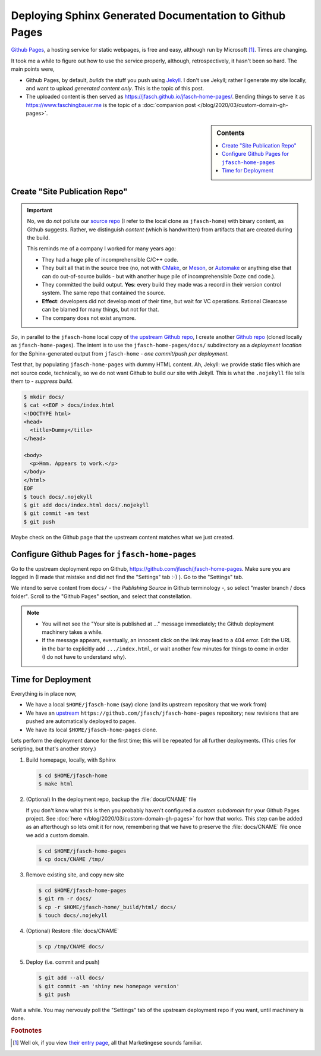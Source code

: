.. post:: 2020-03-02
   :category: sphinx
   :language: en

Deploying Sphinx Generated Documentation to Github Pages
========================================================

`Github Pages <https://pages.github.com/>`__, a hosting service for
static webpages, is free and easy, although run by Microsoft
[#well_theres_marketing]_. Times are changing.

It took me a while to figure out how to use the service properly,
although, retrospectively, it hasn't been so hard. The main points
were,

* Github Pages, by default, *builds* the stuff you push using `Jekyll
  <https://jekyllrb.com/>`__. I don't use Jekyll; rather I generate my
  site locally, and want to upload *generated content only*. This is
  the topic of this post.
* The uploaded content is then served as
  `https://jfasch.github.io/jfasch-home-pages/
  <https://jfasch.github.io/jfasch-home-pages/>`__. Bending things to
  serve it as `https://www.faschingbauer.me
  <https://www.faschingbauer.me>`__ is the topic of a :doc:`companion
  post </blog/2020/03/custom-domain-gh-pages>`.

.. sidebar:: Contents

   .. contents::
      :local:

Create "Site Publication Repo"
------------------------------

.. important::

   No, we do *not* pollute our `source repo
   <https://github.com/jfasch/jfasch-home>`__ (I refer to the local
   clone as ``jfasch-home``) with binary content, as Github
   suggests. Rather, we distinguish *content* (which is handwritten)
   from artifacts that are created during the build.

   This reminds me of a company I worked for many years ago:
   
   * They had a huge pile of incomprehensible C/C++ code.
   * They built all that in the source tree (no, not with `CMake
     <https://cmake.org/>`__, or `Meson <https://mesonbuild.com/>`__,
     or `Automake <https://www.gnu.org/software/automake/>`__ or
     anything else that can do out-of-source builds - but with another
     huge pile of incomprehensible Doze ``cmd`` code.).
   * They committed the build output. **Yes**: every build they made
     was a record in their version control system. The same repo that
     contained the source.
   * **Effect**: developers did not develop most of their time, but
     wait for VC operations. Rational Clearcase can be blamed for many
     things, but not for that.
   * The company does not exist anymore.

*So*, in parallel to the ``jfasch-home`` local copy of `the upstream
Github repo <https://github.com/jfasch/jfasch-home>`__, I create
another `Github repo <https://github.com/jfasch/jfasch-home-pages>`__
(cloned locally as ``jfasch-home-pages``). The intent is to use the
``jfasch-home-pages/docs/`` subdirectory as a *deployment location*
for the Sphinx-generated output from ``jfasch-home`` - *one
commit/push per deployment*.

Test that, by populating ``jfasch-home-pages`` with dummy HTML
content. Ah, Jekyll: we provide static files which are not source
code, technically, so we do not want Github to build our site with
Jekyll. This is what the ``.nojekyll`` file tells them to - *suppress
build*.

.. code-block:: shell

   $ mkdir docs/
   $ cat <<EOF > docs/index.html
   <!DOCTYPE html>
   <head>
     <title>Dummy</title>
   </head>
   
   <body>
     <p>Hmm. Appears to work.</p>
   </body>
   </html>
   EOF
   $ touch docs/.nojekyll
   $ git add docs/index.html docs/.nojekyll
   $ git commit -am test
   $ git push

Maybe check on the Github page that the upstream content matches what
we just created.

Configure Github Pages for ``jfasch-home-pages``
------------------------------------------------

Go to the upstream deployment repo on Github,
`https://github.com/jfasch/jfasch-home-pages
<https://github.com/jfasch/jfasch-home-pages>`__. Make sure you are
logged in (I made that mistake and did not find the "Settings" tab :-)
). Go to the "Settings" tab.

We intend to serve content from ``docs/`` - the *Publishing Source* in
Github terminology -, so select "master branch / docs folder". Scroll
to the "Github Pages" section, and select that constellation.

.. image:: master-docs.png

.. note::

   * You will not see the "Your site is published at ..." message
     immediately; the Github deployment machinery takes a while.
   * If the message appears, eventually, an innocent click on the link
     may lead to a 404 error. Edit the URL in the bar to explicitly
     add ``.../index.html``, or wait another few minutes for things to
     come in order (I do not have to understand why).

Time for Deployment
-------------------

Everything is in place now,

* We have a local ``$HOME/jfasch-home`` (say) clone (and its upstream
  repository that we work from)
* We have an `upstream
  <https://github.com/jfasch/jfasch-home-pages>`__
  ``https://github.com/jfasch/jfasch-home-pages`` repository; new
  revisions that are pushed are automatically deployed to pages.
* We have its local ``$HOME/jfasch-home-pages`` clone.

Lets perform the deployment dance for the first time; this will be
repeated for all further deployments. (This cries for scripting, but
that's another story.)

1. Build homepage, locally, with Sphinx

   .. code-block:: shell

      $ cd $HOME/jfasch-home
      $ make html

2. (Optional) In the deployment repo, backup the :file:`docs/CNAME`
   file

   If you don't know what this is then you probably haven't configured
   a *custom subdomain* for your Github Pages project. See :doc:`here
   </blog/2020/03/custom-domain-gh-pages>` for how that works. This
   step can be added as an afterthough so lets omit it for now,
   remembering that we have to preserve the :file:`docs/CNAME` file
   once we add a custom domain.

   .. code-block:: shell

      $ cd $HOME/jfasch-home-pages
      $ cp docs/CNAME /tmp/

3. Remove existing site, and copy new site

   .. code-block:: shell

      $ cd $HOME/jfasch-home-pages
      $ git rm -r docs/
      $ cp -r $HOME/jfasch-home/_build/html/ docs/
      $ touch docs/.nojekyll

4. (Optional) Restore :file:`docs/CNAME`

   .. code-block:: shell

      $ cp /tmp/CNAME docs/

5. Deploy (i.e. commit and push)

   .. code-block:: shell

      $ git add --all docs/
      $ git commit -am 'shiny new homepage version'
      $ git push

Wait a while. You may nervously poll the "Settings" tab of the
upstream deployment repo if you want, until machinery is done.

.. rubric:: Footnotes

.. [#well_theres_marketing] Well ok, if you view `their entry page
			    <https://pages.github.com>`__, all that
			    Marketingese sounds familiar.
